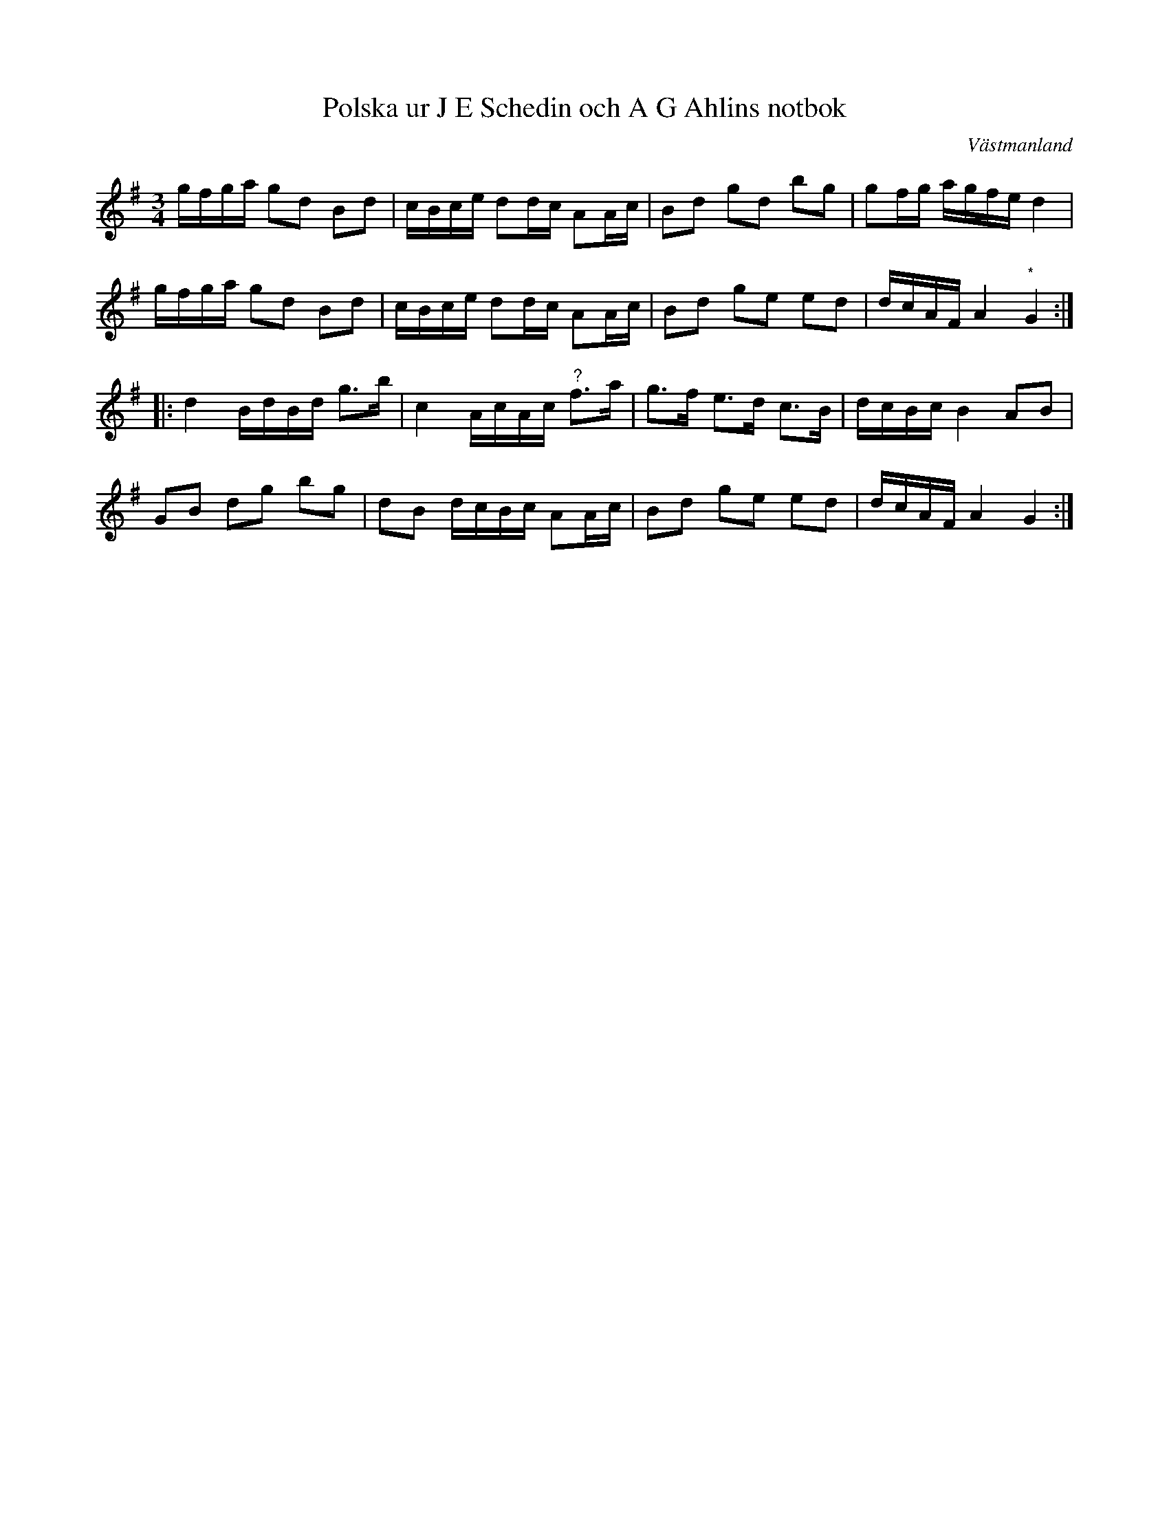 %%abc-charset utf-8

X:94
T:Polska ur J E Schedin och A G Ahlins notbok
R:Polska
O:Västmanland
B:http://www.smus.se/earkiv/fmk/browselarge.php?lang=sw&katalogid=Vs+2&bildnr=00041
N:Den med (*) märkta noten står som fiss i originalet.
Z:Nils L
M:3/4
L:1/16
K:G
gfga g2d2 B2d2  | cBce d2dc A2Ac      | B2d2  g2d2  b2g2  | g2fg agfe d4      |
gfga g2d2 B2d2  | cBce d2dc A2Ac      | B2d2  g2e2  e2d2  | dcAF A4   "^*"G4 ::
d4   BdBd g2>b2 | c4   AcAc "^?"f2>a2 | g2>f2 e2>d2 c2>B2 | dcBc B4   A2B2    |
G2B2 d2g2 b2g2  | d2B2 dcBc A2Ac      | B2d2  g2e2  e2d2  | dcAF A4   G4     :|

